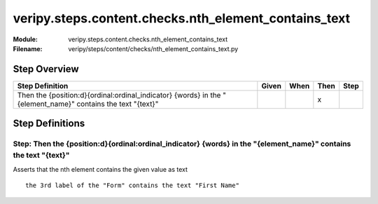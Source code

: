 .. _docid.steps.veripy.steps.content.checks.nth_element_contains_text:
.. index:: veripy.steps.content.checks.nth_element_contains_text

======================================================================
veripy.steps.content.checks.nth_element_contains_text
======================================================================

:Module:   veripy.steps.content.checks.nth_element_contains_text
:Filename: veripy/steps/content/checks/nth_element_contains_text.py

Step Overview
=============


=========================================================================================================== ===== ==== ==== ====
Step Definition                                                                                             Given When Then Step
=========================================================================================================== ===== ==== ==== ====
Then the {position:d}{ordinal:ordinal_indicator} {words} in the "{element_name}" contains the text "{text}"              x      
=========================================================================================================== ===== ==== ==== ====

Step Definitions
================

.. index:: 
    single: Then step; Then the {position:d}{ordinal:ordinal_indicator} {words} in the "{element_name}" contains the text "{text}"

.. _then the {position:d}{ordinal:ordinal_indicator} {words} in the "{element_name}" contains the text "{text}":

**Step:** Then the {position:d}{ordinal:ordinal_indicator} {words} in the "{element_name}" contains the text "{text}"
---------------------------------------------------------------------------------------------------------------------

Asserts that the nth element contains the given value as text
::

    the 3rd label of the "Form" contains the text "First Name"

